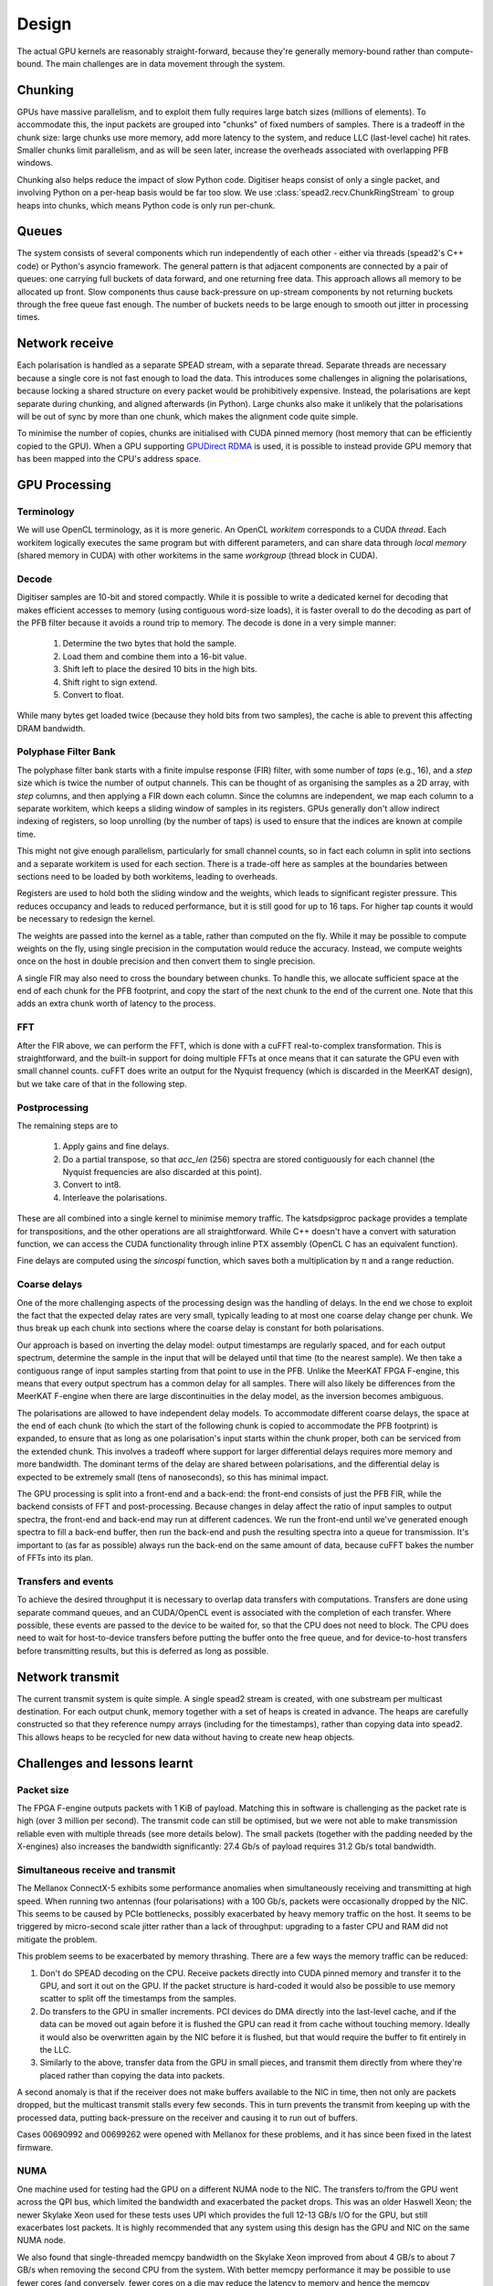 Design
======

The actual GPU kernels are reasonably straight-forward, because they're
generally memory-bound rather than compute-bound. The main challenges are in
data movement through the system.

.. tikz:: Data Flow. Double-headed arrows represent data passed through a
   queue and returned via a free queue.
   :libs: chains

   \tikzset{proc/.style={draw, rounded corners, minimum width=4.5cm, minimum height=1cm},
            pproc/.style={proc, minimum width=2cm},
            flow/.style={->, >=latex, thick},
            queue/.style={flow, <->},
            fqueue/.style={queue, color=blue}}
   \node[proc, start chain=going below, on chain] (align) {Align, copy to GPU};
   \node[pproc, draw=none, anchor=west,
         start chain=rx0 going above, on chain=rx0] (align0) at (align.west) {};
   \node[pproc, draw=none, anchor=east,
         start chain=rx1 going above, on chain=rx1] (align1) at (align.east) {};
   \node[proc, on chain] (process) {GPU processing};
   \node[proc, on chain] (download) {Copy from GPU};
   \node[proc, on chain] (transmit) {Transmit};
   \node[pproc, draw=none, anchor=west,
         start chain=tx0 going below, on chain=tx0] (transmit0) at (transmit.west) {};
   \node[pproc, draw=none, anchor=east,
         start chain=tx1 going below, on chain=tx1] (transmit1) at (transmit.east) {};
   \foreach \i in {0, 1} {
     \node[pproc, on chain=rx\i] (receive\i) {Receive};
     \node[pproc, on chain=rx\i] (stream\i) {Stream};
     \node[pproc, on chain=tx\i] (outstream\i) {Stream};
   }
   \foreach \i in {0, 1} {
     \draw[flow] (stream\i) -- (receive\i);
     \draw[queue] (receive\i) -- (align\i);
     \draw[flow] (transmit\i) -- (outstream\i);
   }
   \draw[queue] (align) -- (process);
   \draw[queue] (process) -- (download);
   \draw[queue] (download) -- (transmit);

Chunking
--------
GPUs have massive parallelism, and to exploit them fully requires large batch
sizes (millions of elements). To accommodate this, the input packets are
grouped into "chunks" of fixed numbers of samples. There is a tradeoff in the
chunk size: large chunks use more memory, add more latency to the system, and
reduce LLC (last-level cache) hit rates. Smaller chunks limit parallelism, and
as will be seen later, increase the overheads associated with overlapping PFB
windows.

Chunking also helps reduce the impact of slow Python code. Digitiser heaps
consist of only a single packet, and involving Python on a per-heap basis
would be far too slow. We use :class:`spead2.recv.ChunkRingStream` to group
heaps into chunks, which means Python code is only run per-chunk.

Queues
------
The system consists of several components which run independently of each
other - either via threads (spead2's C++ code) or Python's asyncio framework. The
general pattern is that adjacent components are connected by a pair of queues:
one carrying full buckets of data forward, and one returning free data. This
approach allows all memory to be allocated up front. Slow components thus
cause back-pressure on up-stream components by not returning buckets through
the free queue fast enough. The number of buckets needs to be large enough to
smooth out jitter in processing times.

Network receive
---------------
Each polarisation is handled as a separate SPEAD stream, with a separate
thread. Separate threads are necessary
because a single core is not fast enough to load the data. This introduces
some challenges in aligning the polarisations, because locking a shared
structure on every packet would be prohibitively expensive. Instead, the
polarisations are kept separate during chunking, and aligned afterwards (in
Python). Large chunks also make it unlikely that the polarisations will be out
of sync by more than one chunk, which makes the alignment code quite simple.

To minimise the number of copies, chunks are initialised with CUDA pinned
memory (host memory that can be efficiently copied to the GPU). When a GPU
supporting `GPUDirect RDMA`_ is used, it is possible to instead provide GPU
memory that has been mapped into the CPU's address space.

.. _GPUDirect RDMA: https://github.com/NVIDIA/gdrcopy

GPU Processing
--------------

Terminology
^^^^^^^^^^^
We will use OpenCL terminology, as it is more generic. An OpenCL *workitem*
corresponds to a CUDA *thread*. Each workitem logically executes the same
program but with different parameters, and can share data through *local
memory* (shared memory in CUDA) with other workitems in the same
*workgroup* (thread block in CUDA).

Decode
^^^^^^
Digitiser samples are 10-bit and stored compactly. While it is possible to
write a dedicated kernel for decoding that makes efficient accesses to memory
(using contiguous word-size loads), it is faster overall to do the decoding as
part of the PFB filter because it avoids a round trip to memory. The decode is
done in a very simple manner:

 1. Determine the two bytes that hold the sample.
 2. Load them and combine them into a 16-bit value.
 3. Shift left to place the desired 10 bits in the high bits.
 4. Shift right to sign extend.
 5. Convert to float.

While many bytes get loaded twice (because they hold bits from two samples),
the cache is able to prevent this affecting DRAM bandwidth.

Polyphase Filter Bank
^^^^^^^^^^^^^^^^^^^^^
The polyphase filter bank starts with a finite impulse response (FIR) filter,
with some number of *taps* (e.g., 16), and a *step* size which is twice the
number of output channels. This can be thought of as organising the samples as
a 2D array, with *step* columns, and then applying a FIR down each column.
Since the columns are independent, we map each column to a separate workitem,
which keeps a sliding window of samples in its registers. GPUs generally don't
allow indirect indexing of registers, so loop unrolling (by the number of
taps) is used to ensure that the indices are known at compile time.

This might not give enough parallelism, particularly for small channel counts,
so in fact each column in split into sections and a separate workitem is used
for each section. There is a trade-off here as samples at the boundaries
between sections need to be loaded by both workitems, leading to overheads.

Registers are used to hold both the sliding window and the weights, which
leads to significant register pressure. This reduces occupancy and leads to
reduced performance, but it is still good for up to 16 taps. For higher tap
counts it would be necessary to redesign the kernel.

The weights are passed into the kernel as a table, rather than computed on the
fly. While it may be possible to compute weights on the fly, using single
precision in the computation would reduce the accuracy. Instead, we compute
weights once on the host in double precision and then convert them to
single precision.

A single FIR may also need to cross the boundary between chunks. To handle
this, we allocate sufficient space at the end of each chunk for the PFB
footprint, and copy the start of the next chunk to the end of the current one.
Note that this adds an extra chunk worth of latency to the process.

FFT
^^^
After the FIR above, we can perform the FFT, which is done with a cuFFT
real-to-complex transformation. This is straightforward, and the built-in
support for doing multiple FFTs at once means that it can saturate the GPU
even with small channel counts. cuFFT does write an output for the Nyquist
frequency (which is discarded in the MeerKAT design), but we take care of that
in the following step.

Postprocessing
^^^^^^^^^^^^^^
The remaining steps are to

 1. Apply gains and fine delays.
 2. Do a partial transpose, so that *acc_len* (256) spectra are stored
    contiguously for each channel (the Nyquist frequencies are also discarded
    at this point).
 3. Convert to int8.
 4. Interleave the polarisations.

These are all combined into a single kernel to minimise memory traffic. The
katsdpsigproc package provides a template for transpositions, and the other
operations are all straightforward. While C++ doesn't have a convert with
saturation function, we can access the CUDA functionality through inline PTX
assembly (OpenCL C has an equivalent function).

Fine delays are computed using the `sincospi` function, which saves both a
multiplication by π and a range reduction.

Coarse delays
^^^^^^^^^^^^^
One of the more challenging aspects of the processing design was the handling
of delays. In the end we chose to exploit the fact that the expected delay
rates are very small, typically leading to at most one coarse delay change per
chunk. We thus break up each chunk into sections where the coarse delay is
constant for both polarisations.

Our approach is based on inverting the delay model: output timestamps are
regularly spaced, and for each output spectrum, determine the sample in the
input that will be delayed until that time (to the nearest sample). We then
take a contiguous range of input samples starting from that point to use in
the PFB. Unlike the MeerKAT FPGA F-engine, this means that every output
spectrum has a common delay for all samples. There will also likely be
differences from the MeerKAT F-engine when there are large discontinuities in
the delay model, as the inversion becomes ambiguous.

The polarisations are allowed to have independent delay models. To accommodate
different coarse delays, the space at the end of each chunk (to which the start
of the following chunk is copied to accommodate the PFB footprint) is expanded,
to ensure that as long as one polarisation's input starts within the chunk
proper, both can be serviced from the extended chunk. This involves a tradeoff
where support for larger differential delays requires more memory and more
bandwidth. The dominant terms of the delay are shared between polarisations,
and the differential delay is expected to be extremely small (tens of
nanoseconds), so this has minimal impact.

The GPU processing is split into a front-end and a back-end: the front-end
consists of just the PFB FIR, while the backend consists of FFT and
post-processing. Because changes in delay affect the ratio of input samples to
output spectra, the front-end and back-end may run at different cadences. We
run the front-end until we've generated enough spectra to fill a back-end
buffer, then run the back-end and push the resulting spectra into a queue for
transmission. It's important to (as far as possible) always run the back-end
on the same amount of data, because cuFFT bakes the number of FFTs into its
plan.

Transfers and events
^^^^^^^^^^^^^^^^^^^^
To achieve the desired throughput it is necessary to overlap data transfers
with computations. Transfers are done using separate command queues, and an
CUDA/OpenCL event is associated with the completion of each transfer. Where
possible, these events are passed to the device to be waited for, so that the
CPU does not need to block. The CPU does need to wait for host-to-device
transfers before putting the buffer onto the free queue, and for
device-to-host transfers before transmitting results, but this is deferred as
long as possible.

Network transmit
----------------
The current transmit system is quite simple. A single spead2 stream is created,
with one substream per multicast destination. For each output chunk, memory
together with a set of heaps is created in advance. The heaps are carefully
constructed so that they reference numpy arrays (including for the timestamps),
rather than copying data into spead2. This allows heaps to be recycled for new
data without having to create new heap objects.

Challenges and lessons learnt
-----------------------------

Packet size
^^^^^^^^^^^
The FPGA F-engine outputs packets with 1 KiB of payload. Matching this in
software is challenging as the packet rate is high (over 3 million per
second). The transmit code can still be optimised, but we were not able to
make transmission reliable even with multiple threads (see more details
below). The small packets (together with the padding needed by the X-engines)
also increases the bandwidth significantly: 27.4 Gb/s of payload requires 31.2
Gb/s total bandwidth.

Simultaneous receive and transmit
^^^^^^^^^^^^^^^^^^^^^^^^^^^^^^^^^
The Mellanox ConnectX-5 exhibits some performance anomalies when
simultaneously receiving and transmitting at high speed. When running two
antennas (four polarisations) with a 100 Gb/s, packets were occasionally
dropped by the NIC. This seems to be caused by PCIe bottlenecks, possibly
exacerbated by heavy memory traffic on the host. It seems to be triggered by
micro-second scale jitter rather than a lack of throughput: upgrading to a
faster CPU and RAM did not mitigate the problem.

This problem seems to be exacerbated by memory thrashing. There are a few ways
the memory traffic can be reduced:

1. Don't do SPEAD decoding on the CPU. Receive packets directly into CUDA
   pinned memory and transfer it to the GPU, and sort it out on the GPU. If
   the packet structure is hard-coded it would also be possible to use memory
   scatter to split off the timestamps from the samples.
2. Do transfers to the GPU in smaller increments. PCI devices do DMA directly
   into the last-level cache, and if the data can be moved out again before
   it is flushed the GPU can read it from cache without touching memory.
   Ideally it would also be overwritten again by the NIC before it is
   flushed, but that would require the buffer to fit entirely in the LLC.
3. Similarly to the above, transfer data from the GPU in small pieces, and
   transmit them directly from where they're placed rather than copying the
   data into packets.

A second anomaly is that if the receiver does not make buffers available to
the NIC in time, then not only are packets dropped, but the multicast transmit
stalls every few seconds. This in turn prevents the transmit from keeping up
with the processed data, putting back-pressure on the receiver and causing it
to run out of buffers.

Cases 00690992 and 00699262 were opened with Mellanox for these problems, and
it has since been fixed in the latest firmware.

NUMA
^^^^
One machine used for testing had the GPU on a different NUMA node to the NIC.
The transfers to/from the GPU went across the QPI bus, which limited the
bandwidth and exacerbated the packet drops. This was an older Haswell Xeon;
the newer Skylake Xeon used for these tests uses UPI which provides the full
12-13 GB/s I/O for the GPU, but still exacerbates lost packets. It is
highly recommended that any system using this design has the GPU and NIC on
the same NUMA node.

We also found that single-threaded memcpy bandwidth on the Skylake Xeon
improved from about 4 GB/s to about 7 GB/s when removing the second CPU from
the system. With better memcpy performance it may be possible to use fewer
cores (and conversely, fewer cores on a die may reduce the latency to
memory and hence the memcpy performance).
